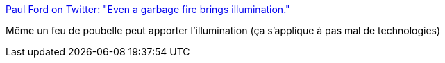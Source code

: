 :jbake-type: post
:jbake-status: published
:jbake-title: Paul Ford on Twitter: "Even a garbage fire brings illumination."
:jbake-tags: citation,illumination,réflexion,_mois_sept.,_année_2017
:jbake-date: 2017-09-19
:jbake-depth: ../
:jbake-uri: shaarli/1505826033000.adoc
:jbake-source: https://nicolas-delsaux.hd.free.fr/Shaarli?searchterm=https%3A%2F%2Ftwitter.com%2Fftrain%2Fstatus%2F894047670930739200&searchtags=citation+illumination+r%C3%A9flexion+_mois_sept.+_ann%C3%A9e_2017
:jbake-style: shaarli

https://twitter.com/ftrain/status/894047670930739200[Paul Ford on Twitter: "Even a garbage fire brings illumination."]

Même un feu de poubelle peut apporter l'illumination (ça s'applique à pas mal de technologies)
